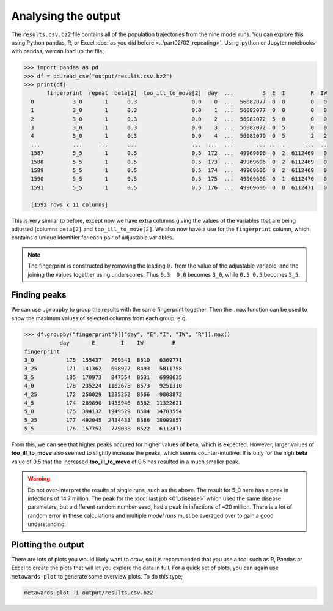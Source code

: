 ====================
Analysing the output
====================

The ``results.csv.bz2`` file contains all of the population trajectories
from the nine model runs. You can explore this using Python pandas, R,
or Excel :doc:`as you did before <../part02/02_repeating>`. Using
ipython or Jupyter notebooks with pandas, we can load up the file;

.. code-block:: python

   >>> import pandas as pd
   >>> df = pd.read_csv("output/results.csv.bz2")
   >>> print(df)
          fingerprint  repeat  beta[2]  too_ill_to_move[2]  day  ...         S  E  I        R  IW
     0            3_0       1      0.3                 0.0    0  ...  56082077  0  0        0   0
     1            3_0       1      0.3                 0.0    1  ...  56082077  0  0        0   0
     2            3_0       1      0.3                 0.0    2  ...  56082072  5  0        0   0
     3            3_0       1      0.3                 0.0    3  ...  56082072  0  5        0   0
     4            3_0       1      0.3                 0.0    4  ...  56082070  0  5        2   2
     ...          ...     ...      ...                 ...  ...  ...       ... .. ..      ...  ..
     1587         5_5       1      0.5                 0.5  172  ...  49969606  0  2  6112469   0
     1588         5_5       1      0.5                 0.5  173  ...  49969606  0  2  6112469   0
     1589         5_5       1      0.5                 0.5  174  ...  49969606  0  2  6112469   0
     1590         5_5       1      0.5                 0.5  175  ...  49969606  0  1  6112470   0
     1591         5_5       1      0.5                 0.5  176  ...  49969606  0  0  6112471   0

     [1592 rows x 11 columns]

This is very similar to before, except now we have extra columns giving
the values of the variables that are being adjusted (columns
``beta[2]`` and ``too_ill_to_move[2]``. We also now have a use for the
``fingerprint`` column, which contains a unique identifier for each
pair of adjustable variables.

.. note::
   The fingerprint is constructed by removing the leading ``0.`` from
   the value of the adjustable variable, and the joining the values
   together using underscores. Thus ``0.3  0.0`` becomes ``3_0``,
   while ``0.5 0.5`` becomes ``5_5``.

Finding peaks
-------------

We can use ``.groupby`` to group the results with the same fingerprint
together. Then the ``.max`` function can be used to show the maximum
values of selected columns from each group, e.g.

.. code-block:: python

  >>> df.groupby("fingerprint")[["day", "E","I", "IW", "R"]].max()
             day       E        I    IW         R
  fingerprint
  3_0          175  155437   769541  8510   6369771
  3_25         171  141362   698977  8493   5811758
  3_5          185  170973   847554  8531   6998635
  4_0          178  235224  1162678  8573   9251310
  4_25         172  250029  1235252  8566   9808872
  4_5          174  289890  1435946  8582  11322621
  5_0          175  394132  1949529  8584  14703554
  5_25         177  492045  2434433  8586  18009857
  5_5          176  157752   779038  8522   6112471

From this, we can see that higher peaks occured for higher values
of **beta**, which is expected. However, larger values of
**too_ill_to_move** also seemed to slightly increase the peaks,
which seems counter-intuitive. If is only for the high **beta**
value of 0.5 that the increased **too_ill_to_move** of 0.5 has
resulted in a much smaller peak.

.. warning::

  Do not over-interpret the results of single runs, such as the above.
  The result for 5_0 here has a peak in infections of 14.7 million.
  The peak for the :doc:`last job <01_disease>` which used the
  same disease parameters, but a different random number seed,
  had a peak in infections of ~20 million. There is a lot of random
  error in these calculations and multiple *model runs* must be
  averaged over to gain a good understanding.

Plotting the output
-------------------

There are lots of plots you would likely want to draw, so it is recommended
that you use a tool such as R, Pandas or Excel to create the plots that
will let you explore the data in full. For a quick set of plots, you
can again use ``metawards-plot`` to generate some overview plots. To
do this type;

.. code-block:: bash

  metawards-plot -i output/results.csv.bz2

